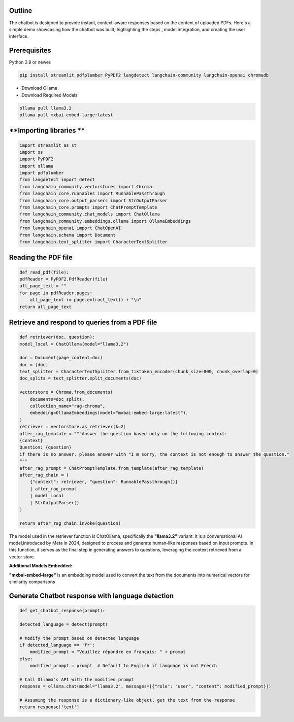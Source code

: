 .. raw:: html

   <h1>
       <span style="color: #45364e;">Chatbot🤖</span>
   </h1>

**Outline**
-----------

The chatbot is designed to provide instant, context-aware responses based on the content of uploaded PDFs.
Here's a simple demo showcasing how the chatbot was built, highlighting the steps , model integration, and creating the user interface.

**Prerequisites**
-----------------
.. raw:: html

   <h3>
       <span style="color: #45364e;">1. Python Environment</span>
   </h3>

Python 3.9 or newer.

.. raw:: html

   <h3>
       <span style="color: #45364e;">2. Required Python Libraries</span>
   </h3>

.. code-block:: bash

   pip install streamlit pdfplumber PyPDF2 langdetect langchain-community langchain-openai chromadb

.. raw:: html

   <h3>
       <span style="color: #45364e;">3. Ollama API</span>
   </h3>

* Download Ollama
* Download Required Models
.. code-block:: bash

    ollama pull llama3.2
    ollama pull mxbai-embed-large:latest

**Importing libraries **
---------------------------
.. code-block:: python

    import streamlit as st
    import os 
    import PyPDF2
    import ollama
    import pdfplumber
    from langdetect import detect
    from langchain_community.vectorstores import Chroma
    from langchain_core.runnables import RunnablePassthrough
    from langchain_core.output_parsers import StrOutputParser
    from langchain_core.prompts import ChatPromptTemplate
    from langchain_community.chat_models import ChatOllama
    from langchain_community.embeddings.ollama import OllamaEmbeddings
    from langchain_openai import ChatOpenAI
    from langchain.schema import Document
    from langchain.text_splitter import CharacterTextSplitter

**Reading the PDF file**
------------------------
.. code-block:: python

    def read_pdf(file):
    pdfReader = PyPDF2.PdfReader(file)
    all_page_text = ""
    for page in pdfReader.pages:
        all_page_text += page.extract_text() + "\n"
    return all_page_text

**Retrieve and respond to queries from a PDF file**
-----------------------------------------------------
.. code-block:: python

    def retriever(doc, question):
    model_local = ChatOllama(model="llama3.2")

    doc = Document(page_content=doc)
    doc = [doc]
    text_splitter = CharacterTextSplitter.from_tiktoken_encoder(chunk_size=800, chunk_overlap=0)
    doc_splits = text_splitter.split_documents(doc)

    vectorstore = Chroma.from_documents(
        documents=doc_splits,
        collection_name="rag-chroma",
        embedding=OllamaEmbeddings(model="mxbai-embed-large:latest"),
    )
    retriever = vectorstore.as_retriever(k=2)
    after_rag_template = """Answer the question based only on the following context:
    {context}
    Question: {question}
    if there is no answer, please answer with "I m sorry, the context is not enough to answer the question."
    """
    after_rag_prompt = ChatPromptTemplate.from_template(after_rag_template)
    after_rag_chain = (
        {"context": retriever, "question": RunnablePassthrough()}
        | after_rag_prompt
        | model_local
        | StrOutputParser()
    )

    return after_rag_chain.invoke(question)

The model used in the retriever function is ChatOllama, specifically the **"llama3.2"** variant.
It is a conversational AI model,introduced by Meta in 2024, designed to process and generate human-like responses based on input prompts.
In this function, it serves as the final step in generating answers to questions, leveraging the context retrieved from a vector store.

**Additional Models Embedded:**

**"mxbai-embed-large"** is an embedding model used to convert the text from the documents into numerical vectors for similarity comparisons


**Generate Chatbot response with language detection**
------------------------------------------------------
.. code-block:: python

    def get_chatbot_response(prompt):
    
    detected_language = detect(prompt)
    
    # Modify the prompt based on detected language
    if detected_language == 'fr':
        modified_prompt = "Veuillez répondre en français: " + prompt
    else:
        modified_prompt = prompt  # Default to English if language is not French
    
    # Call Ollama's API with the modified prompt
    response = ollama.chat(model="llama3.2", messages=[{"role": "user", "content": modified_prompt}])
    
    # Assuming the response is a dictionary-like object, get the text from the response
    return response['text']
    







        